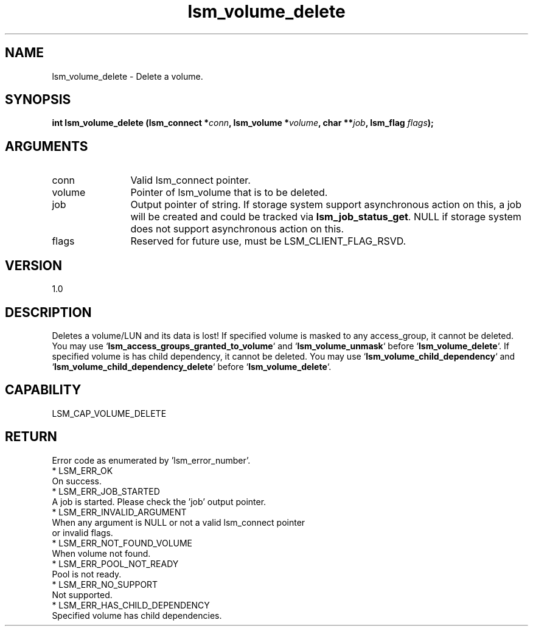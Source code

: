 .TH "lsm_volume_delete" 3 "lsm_volume_delete" "May 2018" "Libstoragemgmt C API Manual" 
.SH NAME
lsm_volume_delete \- Delete a volume.
.SH SYNOPSIS
.B "int" lsm_volume_delete
.BI "(lsm_connect *" conn ","
.BI "lsm_volume *" volume ","
.BI "char **" job ","
.BI "lsm_flag " flags ");"
.SH ARGUMENTS
.IP "conn" 12
Valid lsm_connect pointer.
.IP "volume" 12
Pointer of lsm_volume that is to be deleted.
.IP "job" 12
Output pointer of string. If storage system support asynchronous
action on this, a job will be created and could be tracked
via \fBlsm_job_status_get\fP. NULL if storage system does not support
asynchronous action on this.
.IP "flags" 12
Reserved for future use, must be LSM_CLIENT_FLAG_RSVD.
.SH "VERSION"
1.0
.SH "DESCRIPTION"
Deletes a volume/LUN and its data is lost!
If specified volume is masked to any access_group, it cannot be deleted.
You may use `\fBlsm_access_groups_granted_to_volume\fP` and
`\fBlsm_volume_unmask\fP` before `\fBlsm_volume_delete\fP`.
If specified volume is has child dependency, it cannot be deleted.
You may use `\fBlsm_volume_child_dependency\fP` and
`\fBlsm_volume_child_dependency_delete\fP` before `\fBlsm_volume_delete\fP`.
.SH "CAPABILITY"
LSM_CAP_VOLUME_DELETE
.SH "RETURN"
Error code as enumerated by 'lsm_error_number'.
    * LSM_ERR_OK
        On success.
    * LSM_ERR_JOB_STARTED
        A job is started. Please check the 'job' output pointer.
    * LSM_ERR_INVALID_ARGUMENT
        When any argument is NULL or not a valid lsm_connect pointer
        or invalid flags.
    * LSM_ERR_NOT_FOUND_VOLUME
        When volume not found.
    * LSM_ERR_POOL_NOT_READY
        Pool is not ready.
    * LSM_ERR_NO_SUPPORT
        Not supported.
    * LSM_ERR_HAS_CHILD_DEPENDENCY
        Specified volume has child dependencies.
